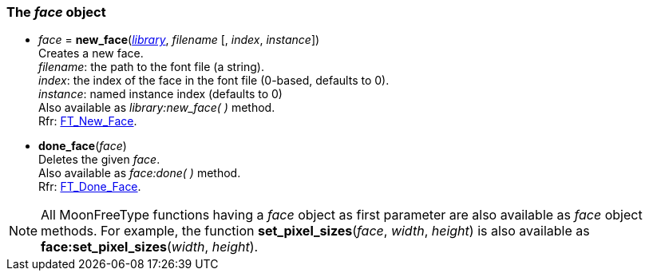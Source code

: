 
[[face]]
=== The _face_ object

[[new_face]]
* _face_ = *new_face*(<<library, _library_>>, _filename_ [, _index_, _instance_]) +
[small]#Creates a new face. +
_filename_: the path to the font file (a string). +
_index_: the index of the face in the font file (0-based, defaults to 0). +
_instance_: named instance index (defaults to 0) +
Also available as _library:new_face(&nbsp;)_ method. +
Rfr: link:++https://www.freetype.org/freetype2/docs/reference/ft2-base_interface.html#FT_New_Face++[FT_New_Face].#

* *done_face*(_face_) +
[small]#Deletes the given _face_. +
Also available as _face:done(&nbsp;)_ method. +
Rfr: link:++https://www.freetype.org/freetype2/docs/reference/ft2-base_interface.html#FT_Done_Face++[FT_Done_Face].#

NOTE: All MoonFreeType functions having a _face_ object as first parameter are
also available as _face_ object methods. 
For example, the function *set_pixel_sizes*(_face_, _width_, _height_) is also available as 
*face:set_pixel_sizes*(_width_, _height_).

